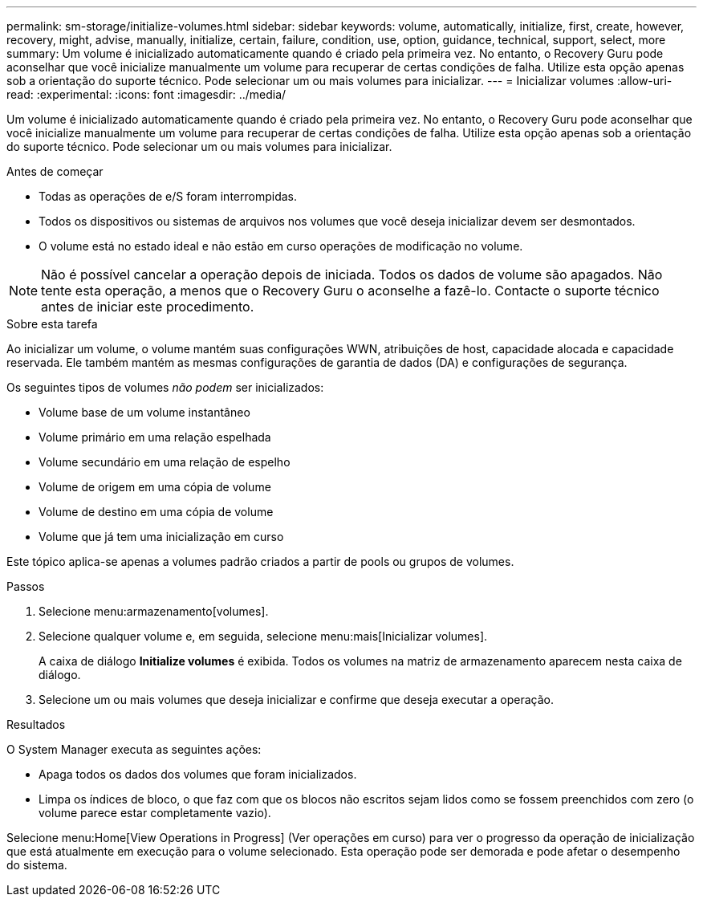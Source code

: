 ---
permalink: sm-storage/initialize-volumes.html 
sidebar: sidebar 
keywords: volume, automatically, initialize, first, create, however, recovery, might, advise, manually, initialize, certain, failure, condition, use, option, guidance, technical, support, select, more 
summary: Um volume é inicializado automaticamente quando é criado pela primeira vez. No entanto, o Recovery Guru pode aconselhar que você inicialize manualmente um volume para recuperar de certas condições de falha. Utilize esta opção apenas sob a orientação do suporte técnico. Pode selecionar um ou mais volumes para inicializar. 
---
= Inicializar volumes
:allow-uri-read: 
:experimental: 
:icons: font
:imagesdir: ../media/


[role="lead"]
Um volume é inicializado automaticamente quando é criado pela primeira vez. No entanto, o Recovery Guru pode aconselhar que você inicialize manualmente um volume para recuperar de certas condições de falha. Utilize esta opção apenas sob a orientação do suporte técnico. Pode selecionar um ou mais volumes para inicializar.

.Antes de começar
* Todas as operações de e/S foram interrompidas.
* Todos os dispositivos ou sistemas de arquivos nos volumes que você deseja inicializar devem ser desmontados.
* O volume está no estado ideal e não estão em curso operações de modificação no volume.


[NOTE]
====
Não é possível cancelar a operação depois de iniciada. Todos os dados de volume são apagados. Não tente esta operação, a menos que o Recovery Guru o aconselhe a fazê-lo. Contacte o suporte técnico antes de iniciar este procedimento.

====
.Sobre esta tarefa
Ao inicializar um volume, o volume mantém suas configurações WWN, atribuições de host, capacidade alocada e capacidade reservada. Ele também mantém as mesmas configurações de garantia de dados (DA) e configurações de segurança.

Os seguintes tipos de volumes _não podem_ ser inicializados:

* Volume base de um volume instantâneo
* Volume primário em uma relação espelhada
* Volume secundário em uma relação de espelho
* Volume de origem em uma cópia de volume
* Volume de destino em uma cópia de volume
* Volume que já tem uma inicialização em curso


Este tópico aplica-se apenas a volumes padrão criados a partir de pools ou grupos de volumes.

.Passos
. Selecione menu:armazenamento[volumes].
. Selecione qualquer volume e, em seguida, selecione menu:mais[Inicializar volumes].
+
A caixa de diálogo *Initialize volumes* é exibida. Todos os volumes na matriz de armazenamento aparecem nesta caixa de diálogo.

. Selecione um ou mais volumes que deseja inicializar e confirme que deseja executar a operação.


.Resultados
O System Manager executa as seguintes ações:

* Apaga todos os dados dos volumes que foram inicializados.
* Limpa os índices de bloco, o que faz com que os blocos não escritos sejam lidos como se fossem preenchidos com zero (o volume parece estar completamente vazio).


Selecione menu:Home[View Operations in Progress] (Ver operações em curso) para ver o progresso da operação de inicialização que está atualmente em execução para o volume selecionado. Esta operação pode ser demorada e pode afetar o desempenho do sistema.
